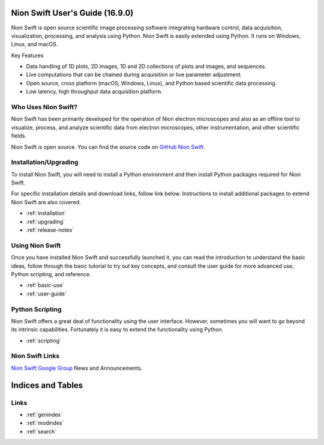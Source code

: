 .. _index:

Nion Swift User's Guide (16.9.0)
================================
Nion Swift is open source scientific image processing software integrating hardware control, data acquisition,
visualization, processing, and analysis using Python. Nion Swift is easily extended using Python. It runs on
Windows, Linux, and macOS.

.. image:: graphics/workspace.png
  :width: 640
  :alt: The Swift Workspace

Key Features

- Data handling of 1D plots, 2D images, 1D and 2D collections of plots and images, and sequences.
- Live computations that can be chained during acquisition or live parameter adjustment.
- Open source, cross platform (macOS, Windows, Linux), and Python based scientific data processing.
- Low latency, high throughput data acquisition platform.

Who Uses Nion Swift?
--------------------

Nion Swift has been primarily developed for the operation of Nion electron microscopes and also as an offline tool to
visualize, process, and analyze scientific data from electron microscopes, other instrumentation, and other scientific
fields.

Nion Swift is open source. You can find the source code on
`GitHub Nion Swift <https://github.com/nion-software/nionswift/>`_.

Installation/Upgrading
----------------------
To install Nion Swift, you will need to install a Python environment and then install Python packages required for Nion
Swift.

For specific installation details and download links, follow link below. Instructions to install additional packages to
extend Nion Swift are also covered.

* :ref:`installation`
* :ref:`upgrading`
* :ref:`release-notes`

Using Nion Swift
----------------
Once you have installed Nion Swift and successfully launched it, you can read the introduction to understand the basic
ideas, follow through the basic tutorial to try out key concepts, and consult the user guide for more advanced use,
Python scripting, and reference.

* :ref:`basic-use`
* :ref:`user-guide`

.. _python-scripting:

Python Scripting
----------------
Nion Swift offers a great deal of functionality using the user interface. However, sometimes you will want to go beyond
its intrinsic capabilities. Fortunately it is easy to extend the functionality using Python.

* :ref:`scripting`

Nion Swift Links
----------------
`Nion Swift Google Group <https://groups.google.com/forum/#!forum/nionswift>`_ News and Announcements.

Indices and Tables
==================

Links
-----
* :ref:`genindex`
* :ref:`modindex`
* :ref:`search`

..
  Docs environment:
  conda create -n docs pip sphinx scipy h5py imageio pytz tzlocal pillow

